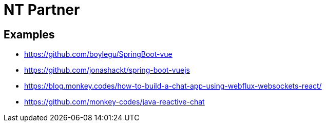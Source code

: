 # NT Partner

## Examples
- https://github.com/boylegu/SpringBoot-vue
- https://github.com/jonashackt/spring-boot-vuejs
- https://blog.monkey.codes/how-to-build-a-chat-app-using-webflux-websockets-react/
- https://github.com/monkey-codes/java-reactive-chat